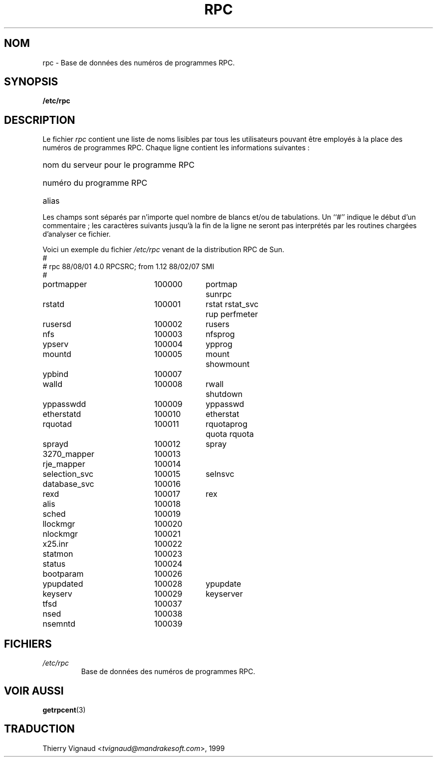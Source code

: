 .\" @(#)rpc.5	2.2 88/08/03 4.0 RPCSRC; from 1.4 87/11/27 SMI;
.\" MàJ 25/07/2003 LDP-1.56
.TH RPC 5 "25 juillet 2003" LDP "Manuel de l administrateur Linux"
.SH NOM
rpc \- Base de données des numéros de programmes RPC.
.SH SYNOPSIS
.B /etc/rpc
.SH DESCRIPTION
Le fichier
.I rpc
contient une liste de noms lisibles par tous les utilisateurs pouvant être
employés à la place des numéros de programmes RPC. Chaque ligne contient les
informations suivantes\ :
.HP 10
nom du serveur pour le programme RPC
.br
.ns
.HP 10
numéro du programme RPC
.br
.ns
.HP 10
alias
.LP
Les champs sont séparés par n'importe quel nombre de blancs et/ou de
tabulations. Un ``#'' indique le début d'un commentaire\ ; les caractères
suivants jusqu'à la fin de la ligne ne seront pas interprétés par les routines
chargées d'analyser ce fichier.
.LP
Voici un exemple du fichier \fI/etc/rpc\fP venant de la distribution RPC de
Sun.
.nf
.ta 1.5i +0.5i +1.0i +1.0i
#
# rpc 88/08/01 4.0 RPCSRC; from 1.12   88/02/07 SMI
#
portmapper		100000	portmap sunrpc
rstatd		100001	rstat rstat_svc rup perfmeter
rusersd		100002	rusers
nfs		100003	nfsprog
ypserv		100004	ypprog
mountd		100005	mount showmount
ypbind		100007
walld		100008	rwall shutdown
yppasswdd		100009	yppasswd
etherstatd		100010	etherstat
rquotad		100011	rquotaprog quota rquota
sprayd		100012	spray
3270_mapper		100013
rje_mapper		100014
selection_svc		100015	selnsvc
database_svc		100016
rexd		100017	rex
alis		100018
sched		100019
llockmgr		100020
nlockmgr		100021
x25.inr		100022
statmon		100023
status		100024
bootparam		100026
ypupdated		100028	ypupdate
keyserv		100029	keyserver
tfsd		100037 
nsed		100038
nsemntd		100039
.fi
.DT
.SH FICHIERS
.TP
.I /etc/rpc
Base de données des numéros de programmes RPC.
.SH "VOIR AUSSI"
.BR getrpcent (3)

.SH TRADUCTION
.RI "Thierry Vignaud <" tvignaud@mandrakesoft.com ">, 1999"
